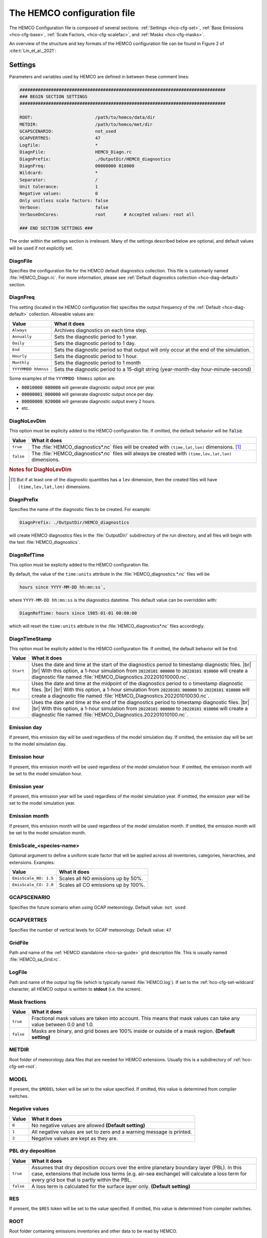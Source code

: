 .. |br| raw:: html

   <br />

.. _hco-cfg:

############################
The HEMCO configuration file
############################

The HEMCO Configuration file is composed of several sections:
:ref:`Settings <hco-cfg-set>`,
:ref:`Base Emissions <hco-cfg-base>`,
:ref:`Scale Factors, <hco-cfg-scalefac>`, and
:ref:`Masks <hco-cfg-masks>`.

An overview of the structure and key formats of the HEMCO configuration file
can be found in Figure 2 of :cite:t:`Lin_et_al._2021`:

.. image:: ../_static/lin-et-al-2021-fig2.png
   :width: 600

.. _hco-cfg-set:

========
Settings
========

Parameters and variables used by HEMCO are defined in between these
comment lines:

.. code-block:: kconfig

   ###############################################################################
   ### BEGIN SECTION SETTINGS
   ###############################################################################

   ROOT:                        /path/to/hemco/data/dir
   METDIR:                      /path/to/hemco/met/dir
   GCAPSCENARIO:                not_used
   GCAPVERTRES:                 47
   Logfile:                     *
   DiagnFile:                   HEMCO_Diagn.rc
   DiagnPrefix:                 ./OutputDir/HEMCO_diagnostics
   DiagnFreq:                   00000000 010000
   Wildcard:                    *
   Separator:                   /
   Unit tolerance:              1
   Negative values:             0
   Only unitless scale factors: false
   Verbose:                     false
   VerboseOnCores:              root       # Accepted values: root all

   ### END SECTION SETTINGS ###

The order within the settings section is irrelevant. Many of the
settings described below are optional, and default values will be used
if not explicitly set.

.. _hco-cfg-set-diagnfile:

DiagnFile
---------

Specifies the configuration file for the HEMCO default diagnostics
collection. This file is customarily  named :file:`HEMCO_Diagn.rc`.
For more information, please see :ref:`Default
diagnostics collection <hco-diag-default>` section.

.. _hco-cfg-set-diagnfreq:

DiagnFreq
---------

This setting (located in the HEMCO configuration file) specifies
the output frequency of the :ref:`Default  <hco-diag-default>`
collection.  Allowable values are:

+---------------------+------------------------------------------------+
| Value               | What it does                                   |
+=====================+================================================+
| ``Always``          | Archives diagnostics on each time step.        |
+---------------------+------------------------------------------------+
| ``Annually``        | Sets the diagnostic period to 1 year.          |
+---------------------+------------------------------------------------+
| ``Daily``           | Sets the diagnostic period to 1 day.           |
+---------------------+------------------------------------------------+
| ``End``             | Sets the diagnostic period so that output will |
|                     | only occur at the end of the simulation.       |
+---------------------+------------------------------------------------+
| ``Hourly``          | Sets the diagnostic period to 1 hour.          |
+---------------------+------------------------------------------------+
| ``Monthly``         | Sets the diagnostic period to 1 month          |
+---------------------+------------------------------------------------+
| ``YYYYMMDD hhmnss`` | Sets the diagnostic period to a 15-digit       |
|                     | string (year-month-day hour-minute-second)     |
+---------------------+------------------------------------------------+

Some examples of the :literal:`YYYMMDD hhmmss` option are:

- :code:`00010000 000000` will generate diagnostic output once
  per year.
- :code:`00000001 000000` will generate diagnostic output once
  per day.
- :code:`00000000 020000` will generate diagnostic output every
  2 hours.
- etc.

.. _hco-cfg-set-diagnolevdim:

DiagNoLevDim
------------

This option must be explicity added to the HEMCO configuration
file. If omitted, the default behavior will be :code:`false`.

+-----------+--------------------------------------------------------+
| Value     | What it does                                           |
+===========+========================================================+
| ``true``  | The :file:`HEMCO_diagnostics*.nc` files will be        |
|           | created with :literal:`(time,lat,lon)` dimensions.     |
|           | [#B]_                                                  |
+-----------+--------------------------------------------------------+
| ``false`` | The :file:`HEMCO_diagnostics*.nc` files will always    |
|           | be created with :literal:`(time,lev,lat,lon)`          |
|           | dimensions.                                            |
+-----------+--------------------------------------------------------+

.. rubric:: Notes for DiagNoLevDim

.. [#B] But if at least one of the diagnostic quantities has a
	:literal:`lev` dimension, then the created files will have
        :literal:`(time,lev,lat,lon)` dimensions.

.. _hco-cfg-set-diagnprefix:

DiagnPrefix
-----------

Specifies the name of the diagnostic files to be created.  For
example:

.. code-block:: kconfig

   DiagnPrefix: ./OutputDir/HEMCO_diagnostics

will create HEMCO diagnostics files in the :file:`OutputDir/`
subdirectory of the run directory, and all files will begin with
the text :file:`HEMCO_diagnostics`.

.. _hco-cfg-set-diagnreftime:

DiagnRefTime
------------

This option must be explicity added to the HEMCO configuration
file.

By default, the value of the :literal:`time:units` attribute in the
:file:`HEMCO_diagnostics.*.nc` files will be

.. code-block:: kconfig

   hours since YYYY-MM-DD hh:mn:ss`,

where :literal:`YYYY-MM-DD hh:mn:ss` is the diagnostics datetime.
This default value can be overridden with:

.. code-block:: console

   DiagnRefTime: hours since 1985-01-01 00:00:00

which will reset the :literal:`time:units` attribute in the
:file:`HEMCO_diagnostics*.nc` files accordingly.

.. _hco-cfg-set-diagntimestamp:

DiagnTimeStamp
--------------

This option must be explicity added to the HEMCO configuration
file.  If omitted, the default behavior will be :literal:`End`.

+-----------+--------------------------------------------------------+
| Value     | What it does                                           |
+===========+========================================================+
| ``Start`` | Uses the date and time at the start of the diagnostics |
|           | period to timestamp diagnostic files. |br|             |
|           | |br|                                                   |
|           | With this option, a 1-hour simulation from             |
|           | :code:`20220101 000000` to :code:`20220101 010000`     |
|           | will create a diagnostic file named                    |
|           | :file:`HEMCO_Diagnostics.202201010000.nc`.             |
+-----------+--------------------------------------------------------+
| ``Mid``   | Uses the date and time at the midpoint of the          |
|           | diagnostics period to o timestamp diagnostic           |
|           | files. |br|                                            |
|           | |br|                                                   |
|           | With this option, a 1-hour simulation from             |
|           | :code:`20220101 000000` to :code:`20220101 010000`     |
|           | will create a diagnostic file named                    |
|           | :file:`HEMCO_Diagnostics.202201010030.nc`.             |
+-----------+--------------------------------------------------------+
| ``End``   | Uses the date and time at the end of the diagnostics   |
|           | period to timestamp diagnostic files. |br|             |
|           | |br|                                                   |
|           | With this option, a 1-hour simulation from             |
|           | :code:`20220101 000000` to :code:`20220101 010000`     |
|           | will create a diagnostic file named                    |
|           | :file:`HEMCO_Diagnostics.202201010100.nc`.             |
+-----------+--------------------------------------------------------+

.. _hco-cfg-set-emission-day:

Emission day
------------

If present, this emission day will be used regardless of the model
simulation day. If omitted, the emission day will be set to the model
simulation day.

.. _hco-cfg-set-emission-hour:

Emission hour
-------------

If present, this emission month will be used regardless of the model
simulation hour.  If omitted, the emisison month will be set to the
model simulation hour.

.. _hco-cfg-set-emission-year:

Emission year
-------------

If present, this emission year will be used regardless of the model
simulation year. If omitted, the emission year will be set to the
model simulation year.

.. _hco-cfg-set-emission-month:

Emission month
--------------

If present, this emission month will be used regardless of the model
simulation month.  If omitted, the emission month will be set to the
model simulation month.

.. _hco-cfg-set-emission-emisscale:

EmisScale_<species-name>
------------------------

Optional argument to define a uniform scale factor that will be
applied across all inventories, categories, hierarchies, and
extensions.  Examples:

+-----------------------+--------------------------------------+
| Value                 | What it does                         |
+=======================+======================================+
| ``EmisScale_NO: 1.5`` | Scales all NO emissions up by 50%.   |
+-----------------------+--------------------------------------+
| ``EmisScale_CO: 2.0`` | Scales all CO emissions up by 100%.  |
+-----------------------+--------------------------------------+

.. _hco-cfg-set-gcapscenario:

GCAPSCENARIO
------------

Specifies the future scenario when using GCAP meteorology.  Default
value: :literal:`not used`

.. _hco-cfg-set-gcapvertres:

GCAPVERTRES
-----------

Specifies the number of vertical levels for GCAP meteorology.  Default
value: :literal:`47`

.. _hco-cfg-set-gridfile:

GridFile
--------

Path and name of the :ref:`HEMCO standalone <hco-sa-guide>` grid
description file.  This is usually named :file:`HEMCO_sa_Grid.rc`.

.. _hco-cfg-set-logfile:

LogFile
-------

Path and name of the output log file (which is typically named
:file:`HEMCO.log`).  If set to the
:ref:`hco-cfg-set-wildcard` character, all HEMCO
output is written to **stdout** (i.e. the screen).

.. _hco-cfg-set-mask-fractions:

Mask fractions
--------------

+-----------+------------------------------------------------------+
| Value     | What it does                                         |
+===========+======================================================+
| ``true``  | Fractional mask values are taken into account.  This |
|           | means that mask values can take any value between    |
|           | 0.0 and 1.0.                                         |
+-----------+------------------------------------------------------+
| ``false`` | Masks are binary, and grid boxes are 100% inside or  |
|           | outside of a mask region.  **(Default setting)**     |
+-----------+------------------------------------------------------+

.. _hco-cfg-set-metdir:

METDIR
------

Root folder of meteorology data files that are needed for HEMCO
extensions.  Usually this is a subdirectory of
:ref:`hco-cfg-set-root`.

.. _hco-cfg-set-model:

MODEL
-----

If present, the :literal:`$MODEL` token will be set to the
value specified.  If omitted, this value is determined from compiler
switches.

.. _hco-cfg-set-negative-values:

Negative values
---------------

+---------+-----------------------------------------------------------+
| Value   | What it does                                              |
+=========+===========================================================+
| ``0``   | No negative values are allowed **(Default setting)**      |
+---------+-----------------------------------------------------------+
| ``1``   | All negative values are set to zero and a warning         |
|         | message is printed.                                       |
+---------+-----------------------------------------------------------+
| ``2``   | Negative values are kept as they are.                     |
+---------+-----------------------------------------------------------+

.. _hco-cfg-set-pbl-dry-deposition:

PBL dry deposition
------------------

+-----------+-----------------------------------------------------------+
| Value     | What it does                                              |
+===========+===========================================================+
| ``true``  | Assumes that dry deposition occurs over the entire        |
|           | planetary boundary layer (PBL).  In this case, extensions |
|           | that include loss terms (e.g. air-sea exchange) will      |
|           | calculate a loss term for every grid box that is partly   |
|           | within the PBL.                                           |
+-----------+-----------------------------------------------------------+
| ``false`` | A loss term is calculated for the surface layer only.     |
|           | **(Default setting)**                                     |
+-----------+-----------------------------------------------------------+

.. _hco-cfg-set-res:

RES
---

If present, the :literal:`$RES` token will be set to the value
specified. If omitted, this value is determined from compiler
switches.

.. _hco-cfg-set-root:

ROOT
----

Root folder containing emissions inventories and other data to be
read by HEMCO.

.. _hco-cfg-set-separator:

Separator
---------

Separator symbol. On Linux/MacOS systems, this should be set to
:literal:`/`.

.. _hco-cfg-set-specfile:

SpecFile
--------

Path and name of the HEMCO standalone species description file.  This
is usually named :file:`HEMCO_sa_Spec.rc`.

.. _hco-cfg-set-timefile:

TimeFile
--------

Path and name of the :ref:`HEMCO standalone <hco-sa-guide>` time
description file. This is usually named :file:`HEMCO_sa_Time.rc`.

.. _hco-cfg-set-unit-tolerance:

Unit tolerance
--------------

Integer value denoting the tolerance against differences between
the units set in the :ref:`HEMCO configuration file <hco-cfg>`
and the netCDF :literal:`units` attribute found in the source file.

+---------+-----------------------------------------------------------+
| Setting | What it does                                              |
+=========+===========================================================+
| ``0``   | **No tolerance**.  A units mismatch will halt a HEMCO     |
|         | simulation.                                               |
+---------+-----------------------------------------------------------+
| ``1``   | **Medium tolerance**.  A units mismatch will print a      |
|         | warning message, but will not halt a HEMCO simulation.    |
|         | **(Default setting)**                                     |
+---------+-----------------------------------------------------------+
| ``2``   | **High tolerance**.  A units mismatch will be ignored.    |
+---------+-----------------------------------------------------------+

.. _hco-cfg-set-verbose:

Verbose
-------

+-----------+--------------------------------------------------------+
| Value     | What it does                                           |
+===========+========================================================+
| ``true``  | Activates additional printout for debugging purposes.  |
+-----------+--------------------------------------------------------+
| ``false`` | Deactivates additional printout. **(Default setting)** |
+-----------+--------------------------------------------------------+

.. _hco-cfg-set-verboseoncores:

VerboseOnCores
--------------

+----------+-----------------------------------------------------------+
| Value    | What it does                                              |
+==========+===========================================================+
| ``root`` | Restricts :ref:`hco-cfg-set-verbose` output to the        |
|          | root core.  This facilitates running HEMCO in Earth       |
|          | System Models, where the additional overhead of printing  |
|          | verbose output on every core could negatively impact      |
|          | performance.   **(Default setting)**                      |
+----------+-----------------------------------------------------------+
| ``all``  | Prints :ref:`hco-cfg-set-verbose` output on all           |
|          | computational cores.                                      |
+----------+-----------------------------------------------------------+

.. _hco-cfg-set-wildcard:

Wildcard
--------

Wildcard character.  On Linux/MacOS this should be set to :literal:`*`.

.. _hco-cfg-settings-usrdef:

User-defined tokens
-------------------

Users can specify any additional token in the **Settings** section
section. The token name/value pair must be separated by the colon (:)
sign. For example, adding the following line to the settings section
would register token :literal:`$ENS` (and assign value 3 to it):

.. code-block:: kconfig

   ENS: 3

User-defined tokens can be used the same way as the built-in tokens
(:literal:`$ROOT`, :literal:`$RES`, :literal:`YYYY`, etc.). See
:literal:`sourceFile` in the Base emissions for more details about
tokens.

.. important::

   User-defined token names must not contain numbers or
   special characters such as :literal:`.`, :literal:`_`,
   :literal:`-`, or :literal:`x`.

.. _hco-cfg-ext-switches:

==================
Extension switches
==================

HEMCO performs automatic emission calculations using all fields that
belong to the :ref:`base emisisons extension <hco-cfg-base>`. Additional
emissions that depend on environmental parameter such as wind speed or
air temperature--and/or that use non-linear parameterizations--are
calculated through :ref:`hco-ext`.  A list of currently implemented
extensions in HEMCO is given in `Keller et al. (2014)
<#References>`__. To add new extensions to HEMCO, modifications of the
source code are required, as described further in :ref:`hco-hood`.

The first section of the configuration file lists all available
extensions and whether they shall be used or not. For each extension,
the following attributes need to be specified:

.. _hco-cfg-ext-switches-extnr:

ExtNr
-----

Extension number associated with this field. All
:ref:`base emissions <hco-cfg-base>` should have extension number
zero.  The extension number` of the data listed in section
:ref:`hco-ext` data must match with the corresponding extension
number.

The extension number can be set to the wildcard character. In that
case, the field is read by HEMCO (if the assigned species name
matches any of the HEMCO species, see :ref:`hco-cfg-base-species`) but
not used for emission calculation. This is particularly useful if
HEMCO is only used for data I/O but not for emission calculation.

.. _hco-cfg-ext-switches-extname:

ExtName
-------

Name of the HEMCO extension.

.. _hco-cfg-ext-switches-on-off:

On/Off
------

+---------+-----------------------------------+
| Value   | What it does                      |
+=========+===================================+
| ``on``  | The extension will be used.       |
+---------+-----------------------------------+
| ``off`` | The extension will not be used.   |
+---------+-----------------------------------+

.. _hco-cfg-ext-switches-species:

Species
-------

List of species to be used by this extension. Multiple species are
separated by the :ref:`hco-cfg-set-separator` symbol
(e.g. :literal:`/`). All listed species must be supported by the given
extension.

- For example, the **SoilNOx** emissions extension only supports one
  species (NO). An error will be raised if additional species are
  listed.

Additional extension-specific settings can also be specified in the
'Extensions Settings' section (see also an example in
:ref:`edit-hco-cfg` and the definition of
:ref:`hco-cfg-data-coll`. These settings must immediately follow the
extension definition.

HEMCO expects an extension with extension number zero, denoted the
:ref:`Base Emisisons extension <hco-cfg-base>` extension. All emission
fields linked to the base extension will be used for automatic
emission calculation. Fields assigned to any other extension number
will not be inlcuded in the base emissions calculation, but they are
still read/regridded by HEMCO (and can be made available readily
anywhere in the model code). These data are only read if the
corresponding extension is enabled.

All species to be used by HEMCO must be listed in column
:ref:`hco-cfg-ext-switches-species` of the base extension switch. In
particular, all species used by any of the other extensions must also
be listed as base species, otherwise they will not be recognized. It
is possible (and recommended) to use the :ref:`hco-cfg-set-wildcard`
character, in which case HEMCO automatically determines what species
to use by matching the atmospheric model species names with the
species names assigned to the base emission fields and/or any emission
extension.

The environmental fields (wind speed, temperature, etc.) required by the
extensions are either passed from the atmospheric model or read through
the HEMCO configuration file, as described in :ref:`hco-ext`.

.. _hco-cfg-base:

==============
Base emissions
==============

The BASE EMISSIONS section lists all base emission fields and how they
are linked to :ref:`scale factors <hco-cfg-scalefac>`. Base emissions
settings must be included between these comment lines:

.. code-block:: kconfig

   ###############################################################################
   ### BEGIN SECTION BASE EMISSIONS
   ###############################################################################
   settings go here

   ### END SECTION BASE EMISSIONS ###

The :ref:`hco-cfg-ext-switches-extnr` field is defined in
:ref:`hco-cfg-ext-switches`. Other attributes that need to be defined
for each base emissions entry are:

.. _hco-cfg-base-name:

Name
----

Descriptive field identification name. Two consecutive underscore
characters (:literal:`__`) can be used to attach a 'tag' to a
name. This is only of relevance if multiple base emission fields
share the same species, category, hierarchy, and scale factors. In
this case, emission calculation can be optimized by assigning field
names that onlydiffer by its tag to those fields
(e.g. :literal:`DATA__SECTOR1`, :literal:`DATA__SECTOR2`, etc.).

For fields assigned to extensions other than the base extension
(:literal:`ExtNr = 0`), the field names are prescribed and must not
be modified because the data is identified by these extensions by
name.

.. _hco-cfg-base-sourcefile:

sourceFile
----------

Specifies the path and name of the input file.  You may include the
following **name tokens**, which will be evaluated at runtime.

+------------+-----------------------------------------------------------------+
| Value      | What it does                                                    |
+============+=================================================================+
| ``$CFDIR`` | Refers to the location of :ref:`hco-cfg`.                       |
+------------+-----------------------------------------------------------------+
| ``$DD``    | Refers to the current simulation day (1-31).                    |
+------------+-----------------------------------------------------------------+
| ``$HH``    | Refers to the current simulation hour (0-23).                   |
+------------+-----------------------------------------------------------------+
| ``$MODEL`` | Refers to the :ref:`meteorological model <hco-cfg-set-model>`.  |
+------------+-----------------------------------------------------------------+
| ``$MM``    | Refers to the current simulation month (1-12).                  |
+------------+-----------------------------------------------------------------+
| ``$MN``    | Refers to the current simulation minutes (0-59).                |
+------------+-----------------------------------------------------------------+
| ``$RES``   | Refers to the :ref:`model resolution <hco-cfg-set-res>`.        |
+------------+-----------------------------------------------------------------+
| ``$ROOT``  | Use the root directory specified in the                         |
|            | :ref:`hco-cfg-set` section.                                     |
+------------+-----------------------------------------------------------------+
| ``$YYYY``  | Refers to the current simulation year.                          |
+------------+-----------------------------------------------------------------+
| ``$WD``    | Refers to the current day of the week (1=Sun, 2=Mon .. -7=Sat). |
+------------+-----------------------------------------------------------------+

As an alternative to an input file, **geospatial uniform values**
can directly be specified in the configuration file (see e.g. scale
factor :literal:`SO2toSO4` in :ref:`edit-hco-cfg`).

If multiple values are provided (separated by the :ref:`separator
character <hco-cfg-set-separator>` character), they are interpreted
as different time slices. In this case, the
:ref:`hco-cfg-base-sourcetime` attribute can be used to specify the
times associated with the individual slices.

If no time attribute is set, HEMCO attempts to determine the time
slices from the number of data values:

+-------------+---------------------------------+
| # of values | Interpretation by HEMCO         |
+=============+=================================+
| 7           | Days of week (Sun, Mon .. Sat)  |
+-------------+---------------------------------+
| 12          | Months (Jan, Feb, .. Dec)       |
+-------------+---------------------------------+
| 24          | Hours of day (01, 02, .. 23)    |
+-------------+---------------------------------+

Uniform values can be combined with **mathematical expressions**. For
example, to model a sine-wave emission source, enter

.. code-block:: kconfig

   MATH:2.0+sin(HH/12*PI)

**Country-specific data** can be provided through an ASCII file
(:literal:`.txt`). In an ESMF environment you must specify the
absolute file path rather than use the $ROOT specifier. More
details on the country-specific data option are given in the
Input File Format section.

If this entry is **left empty** (:literal:`-`), the filename from
the preceding entry is taken, and the next 5 attributes will be
ignored (see entry :literal:`MACCITY_SO4` in :ref:`edit-hco-cfg`.

.. _hco-cfg-base-sourcevar:

sourceVar
---------

Source file variable of interest. Leave empty (:literal:`-`) if
values are directly set through the :ref:`hco-cfg-base-sourcefile`
attribute or if :ref:`hco-cfg-base-sourcefile` is empty.

.. _hco-cfg-base-sourcetime:

sourceTime
----------

This attribute defines the time slices to be used and the data
refresh frequency. The format is
:literal:`year/month/day/hour`. Accepted are discrete dates for
time-independent data (e.g. :literal:`2000/1/1/0`) and time ranges
for temporally changing fields
(e.g. :literal:`1980-2007/1-12/1-31/0-23`). Data will automatically
become updated as soon as the simulation date enters a new time
interval.

The provided time attribute determines the data refresh
frequency. It does not need to correspond to the datetimes of the
input file.

Examples:

- If the input file contains daily data of
  year 2005 and the time attribute is set to :literal:`2005/1/1/0`,
  the file  will be read just once (at the beginning  of the
  simulation) and the data of Jan 1, 2005 is used throughout the
  simulation. |br|
  |br|
- If the time attribute is set to :literal:`2005/1-12/1/0`, the
  data is updated on every month, using the first day data of the
  given month. For instance, if the simulation starts on July 15,
  the data of July 1,2005 are used until August 1, at which point
  the  data will be refreshed to values from August 1, 2005. |br|
  |br|
- A time attribute of :literal:`2005/1-12/1-31/0` will make
  sure that the input data are refreshed daily to the current day's
  data. |br|
  |br|
- Finally, if the time attribute is set to
  :literal:`2005/1-12/1-31/0-23`, the data file is read every
  simulation hour, but the same daily data is used throughout the
  day (since there are no hourly data in the file). Providing too
  high update frequencies is not recommended unless the data
  interpolation option is enabled (see below).

If the provided time attributes do not match a datetime of the
input file, the **most likely** time slice is selected. The most
likely time slice is determined based on the specified source time
attribute, the datetimes available in the input file, and the
current simulation date. In most cases, this is just the closest
available time slice that lies in the past.

- For example, if a file contains annual data from 2005 to 2010 and
  the source time attribute is set to :literal:`2005-2010/1-12/1/0`,
  the data of 2005 is used for all simulation months in 2005. |br|
  |br|
- More complex datetime selections occur for files with
  discontinuous time slices, e.g. a file with monthly data for
  year 2005, 2010, 2020, and 2050. In this case, if the time
  attribute is set to :literal:`2005-2020/1-12/1/0`, the monthly
  values of 2005 are (re-)used for all years between 2005 and 2010,
  the monthly values of 2010 are used for simulation years 2010 -
  2020, etc.

It is possible to use tokens :literal:`$YYYY`, :literal:`$MM`,
:literal:`$DD`, and :literal:`$HH`, which will automatically be
replaced by the current simulation date. Weekly data (e.g. data
changing by the day of the week) can be indicated by setting the
day attribute to :literal:`WD` (the wildcard character will work,
too, but is not recommended). Weekly data needs to consist of at
least seven time slices - in increments of one day - representing
data for every weekday starting on Sunday. It is possible to store
multiple weekly data, e.g. for every month of a year:
:literal:`2000/1-12/WD/0`. These data must contain  time slices for
the first seven days of every month, with the first day per month
representing Sunday data, then followed by Monday,
etc. (irrespective of the real weekdays of the given month). If the
wildcard character is used for the days, the data will be
interpreted if (and only if) there are exactly seven time
slices. See the Input File Format section for more details. Default
behavior is to interpret weekly data as 'local time', i.e. token
:literal:`WD` assumes that the provided values are in local
time. It is possible to use weekly data referenced to UTC time
using token :literal:`UTCWD`.

Similar to the weekday option, there is an option to indicate
hourly data that represents local time: :literal:`LH`. If using
this flag, all hourly data of a given time interval (day, month,
year) are read into memory and the local hour is picked at every
location. A downside of this is that all hourly time slices in
memory are updated based on UTC time. For instance, if a file holds
local hourly data for every day of the year, the source time
attribute can be set to :literal:`2011/1-12/1-31/LH`. On every new
day (according to UTC time), this will read all 24 hourly time
slices of that UTC day and use those hourly data for the next 24
hours. For the US, for instance, this results in the wrong daily
data being used for the last 6-9 hours of the day (when UTC time is
one day ahead of local US time).

There is a difference between source time attributes
:literal:`2005-2008/$MM/1/0` and :literal:`2005-2008/1-12/1/0`. In
the first case, the file will be updated annually, while the update
frequency is monthly in the second case. The token :literal:`$MM`
simply indicates that the current simulation month shall be used
whenever the file is updated, but it doesn’t imply a refresh
interval. Thus, if the source time attribute is set to
:literal:`$YYYY/$MM/$DD/$HH`, the file will be read only once and
the data of the simulation start date is taken (and used throughout
the simulation). For uniform values directly set in the
configuration file, all time attributes but one must be fixed,
e.g. valid entries are :literal:`1990-2007/1/1/0` or
:literal:`2000/1-12/1/1`, but not :literal:`1990-2007/1-12/1/1`.

.. note::

   All data read from netCDF file are assumed to be in UTC time,
   except for weekday data that are always assumed to be in local
   time. Data read from the configuration file and/or from ASCII are
   always assumed to be in local time.

It is legal to keep different time slices in different files,
e.g. monthly data of multiple years can be stored in files
:file:`file_200501.nc`, :file:`file_200502.nc`, ...,
:file:`file_200712.nc`.  By setting the source file attribute to
:file:`file_$YYYY$MM.nc` and the source time attribute to
:file:`2005-2007/1-12/1/0`, data of :file:`file_200501.nc` is used
for simulation dates of January 2005 (or any January of a previous
year), etc. The individual files can also contain only a subset of
the provided data range, e.g. all monthly files of a year can be
stored in one file: :file:`file_2005.nc`, :file:`file_2006.nc`,
:file:`file_2007.nc`. In this case, the source file name should be
set to :file:`file_$YYYY`, but the source time attribute should
still be :literal:`2005-2007/1-12/1/0` to indicate that the field
shall be updated monthly.

This attribute can be set to the wildcard character (:literal:`*`), which
will force the file to be updated on every HEMCO time step.

File reference time can be shifted by a fixed amount by adding an
optional fifth element to the time stamp attribute. For instance,
consider the case where 3-hourly averages are provided in
individual files with centered time stamps, e.g.:
:file:`file.yyyymmdd_0130z.nc`, :file:`file.yyyymmdd_0430z.nc`,
..., :file:`file.yyymmdd_2230z.nc`. To read these files **at the
beginning of their time intervals**, the time stamp can be shifted by
90 minutes: :literal:`2000-2016/1-12/1-31/0-23/+90minutes`.  At
time 00z, HEMCO will then read file 0130z and keep using this file
until 03z, when it switches to file 0430z. Similarly, it is
possible to shift the file reference time by any number of years,
months, days, or hours. Time shifts can be forward or backward in
time (use :literal:`-` sign to shift backwards).

.. _hco-cfg-base-cre:

CRE
---

Controls the time slice selection if the simulation date is outside
the range provided in attribute source time (see above). The
following options are available:

.. option:: C

   **Cycling:**  Data are interpreted as climatology and recycled
   once the end of the last time slice is reached. For instance, if
   the input data contains monthly data of year 2000, and the
   source time attribute is set to :literal:`2000/1-12/1/0 C`, the
   same monthly data will be re-used every year.

   If the input data spans multiple years (e.g. monthly data from
   2000-2003), the closest available year will be used outside of
   the available range (e.g. the monthly data of 2003 is used for
   all simulation years after 2003).

.. option:: CS

   **Cycling, Skip:** Data are interpreted as climatology and recycled
   once the end of the last time slice is reached. Data that aren't
   found are skipped. This is useful when certain fields aren't found
   in a restart file and, in that case, those fields will be
   initialized to default values.

.. option:: CY

   **Cycling, Use Simulation Year:**, Same as :option:`C`, except
   it does not allow :envvar:`Emission year` setting to override
   the simulation year.

.. option:: CYS

   **Cycling, Use Simulation Year, Skip:**  Same as :option:`CS`,
   except it does not allow :envvar:`Emission year` setting to
   override the simulation year.

.. option:: R

   **Range:** Data are only considered as long as the simulation
   time is within the time range specified in attribute
   :ref:`hco-cfg-base-sourcetime`. The provided range does not necessarily
   need to match the time stamps of the input file. If it is
   outside of the range of the netCDF time stamps, the closest
   available date will be used.

   For instance, if a file contains data for years 2003 to 2010 and
   the  provided range is set to :literal:`2006-2010/1/1/0 R`, the
   file will only be considered between simulation years
   2006-2010. For simulation years 2006 through 2009, the
   corresponding field on the file is used. For all years beyond
   2009, data of year 2010 is used. If the simulation date is
   outside the provided time range, the data is ignored but HEMCO
   does not return an error---the field is simply treated as empty
   (a corresponding warning is issued in the HEMCO log file).

   - Example: if the source time attribute is set to
     :literal:`2000-2002/1-12/1/0 R`, the data will be used for
     simulation years 2000 to 2002 and ignored  for all other years.

.. option:: RA

   **Range, Averaging Otherwise:** Combination of flags :option:`R`
   and :option:`A`. As long as the simulation year is within the
   specified year range, HEMCO will use just the data from that
   particular year. As soon as the simulation year is outside the
   specified year range, HEMCO will use the data averaged over the
   specified years.  Here are some examples:

   +---------------------------+--------------------------------------------------+
   | Setting                   | What this does                                   |
   +===========================+==================================================+
   | ``2015-2020/1-12/1/0 R``  | Uses monthly mean data only within simulation    |
   |                           | simulation years 2015-2020, and ignores the data |
   |                           | outside of this time range.                      |
   +---------------------------+--------------------------------------------------+
   | ``2015-2020/1-12/1/0 A``  | HEMCO will always use the 2015-2020 averaged     |
   |                           | monthly values, even for simulation years 2015   |
   |                           | through 2020.                                    |
   +---------------------------+--------------------------------------------------+
   | ``2015-2020/1-12/1/0 RA`` | Uses the monthly data of the current year if the |
   |                           | simulation year is within the range 2015-2020,   |
   |                           | and the 2015-2020 average for years before 2015  |
   |                           | and after 2020, respectively.                    |
   +---------------------------+--------------------------------------------------+

.. option:: RF

   **Range, Forced:**  Same as :option:`R`, but HEMCO stops with an
   error if the simulation date is outside the provided range.

.. option:: RY

   **Range, Use Simulation Year:** Same as :option:`R`, except
   it does not allow :envvar:`Emission year` to override the
   simulation year.

.. option:: RFY

   **Range, Forced, Use Simulation Year**.  Same as :option:`RY`,
   except it does not allow :envvar:`Emission year` to override the
   simulation year.

.. option:: RFY3

   **Ranged, Forced, Use Simulation Year, 3-hourly data**: Same as
   :option:`RFY`, but used with data that is read from disk every 3
   hours (e.g. meteorological data and related quantities).

.. option:: E

   **Exact:**  Fields are only used if the time stamp on the field
   exactly matches the current simulation datetime. In all other
   cases, data is ignored but HEMCO does not return an error.

   Example:

   - :ref:`hco-cfg-base-sourcetime` and :ref:`hco-cfg-base-cre`:
     :literal:`2013-2023/1-12/1-31/0 E`

     Every time the simulation enters a new day, HEMCO will attempt to
     find a data field for the current simulation date. If no such
     field can be found in the file, the data is ignored (and a
     warning is prompted). This setting is particularly useful for
     data that is highly sensitive to date and time, e.g. restart
     variables.

.. option:: EF

   **Exact, Forced:** Same as :option:`E`, but HEMCO stops with an
   error if no data field can be found for the current simulation
   date and time.

.. option:: EC

   **Exact, Read/Query Contiuously.**.

.. option:: ECF

   **Exact, Read/Query Continuously, Forced.**

.. option:: EFYO

   **Exact, Forced, Simulation Year, Once**: Same as :option:`EF`,
   with the following additions:

   - :envvar:`Y`: HEMCO will stop thie simulation if the simulation
	year does not match the year in the file timestamp.
   - :envvar:`O`: HEMCO will only read the file once.

   This setting is typically only used for model restart files
   (such as `GEOS-Chem Classic restart files
   <https://geos-chem.readthedocs.io/en/stable/gcc-guide/04-data/restart-files-gc.html>`_).
   This ensures that the simulation will stop unless the restart
   file timestamp matches the simulation start date and time.

   .. attention::

      Consider changing the time cycle flag from :option:`EFYO` to
      :option:`CYS` if you would like your simulation to read a
      data file (such as a simulation restart file) whose file
      timestamp differs from the simulaton start date and time.

.. option:: EY

   **Exact, Use Smulation Year:** Same as :option:`E`, except it
   does not allow :envvar:`Emission year` setting to override the
   simulation year.

.. option:: A

   **Averaging:** Tells HEMCO to average the data over the
   specified range of years.

   - For instance, setting :ref:`hco-cfg-base-sourcetime` to
     :literal:`1990-2010/1-12/1/0 A` will cause HEMCO to calculate
     monthly means between 1990 to 2010 and use these regardless of
     the current simulation date.

   The data from the different years can be spread out over multiple
   files. For example, it is legal to use the averaging flag in
   combination with files that use year tokens such as
   :literal:`file_$YYYY.nc`.

.. option:: I

   **Interpolation:** Data fields are interpolated in time. As an
   example, let's assume a file contains annual data for years
   2005, 2010, 2020, and 2050. If :ref:`hco-cfg-base-sourcetime` is set to
   :literal:`2005-2050/1/1/0 I`, data becomes interpolated between
   the two closest years every time we enter a new simulation
   year. If the simulation starts on January 2004, he value of 2005
   is used for years 2004 and 2005. At the beginning of 2006, the
   used data is calculated as a weighted mean for the 2005 and 2010
   data, with 0.8 weight given to 2005 and 0.2 weight given to 2010
   values. Once the simulation year changes to 2007, the weights
   hange to 0.6 for 2005 and 0.4 for 2010, etc. The interpolation
   frequency is determined by :ref:`hco-cfg-base-sourcetime` the source time
   attribute.

   For example, setting the source time attribute to
   :literal:`2005-2050/1-12/1/0 I` would result in a recalculation
   of the weights on every new simulation month. Interpolation
   works in a very similar manner for discontinuous monthly,daily,
   and hourly data. For instance if a file contains monthly data of
   2005, 2010, 2020, and 2050 and the source time attribute is set
   to :literal:`2005-2050/1-12/1/0 I`, the field is recalculated
   every month using the two bracketing fields of the given month:
   July 2007 values are calculated from July 2005 and July 2010
   data (with weights of 0.6 and 0.4, respectively), etc.

   Data interpolation also works between multiple files. For
   instance, if monthly data are stored in files
   :literal:`file_200501.nc`, :file:`file_200502.nc`, etc., a
   combination of source file name :file:`file_$YYYY$MM.nc` and
   :ref:`hco-cfg-base-sourcetime` attribute :literal:`2005-2007/1-12/1-31/0
   :literal:I` will result in daily data interpolation between the two
   bracketing files, e.g. if the simulation day is July 15, 2005,
   the fields current values are calculated from files
   :literal:`file_200507.nc` and :literal:`file_200508.nc`,
   respectively.

   Data interpolation across multiple files also works if there are
   file 'gaps', for example if there is a file only every three
   hours: :file:`file_20120101_0000.nc`,
   :file:`file_20120101_0300.nc`,  etc. Hourly data interpolation
   between those files can be achieved by setting source file to
   :file:file_$YYYY$MM$DD_$HH00.nc`, and :ref:`hco-cfg-base-sourcetime` to
   :literal:`2000-2015/1-12/1-31/0-23 I` (or whatever the covered
   year range is).

.. _hco-cfg-base-srcdim:

SrcDim
------

Specifies the spatial dimension of the input data and/or the
model levels into which emissions will be placed.  Here are some
examples that illustrate its use.

+------------------------+--------------------------------------------------+
| SrcDim setting         | What this does                                   |
+========================+==================================================+
| ``xy``                 | Specifies 2-dimensional input data               |
+------------------------+--------------------------------------------------+
| ``xyz``                | Specifies 3-dimensional input data               |
+------------------------+--------------------------------------------------+
| ``xy5``                | Emits the lowest 5 levels of the input data      |
|                        | into HEMCO levels 1 through 5.                   |
+------------------------+--------------------------------------------------+
| ``xy-5``               | Emits the tompmost 5 levels of the input data    |
|                        | into HEMCO levels 1 through 5 (i.e. in           |
|                        | reversed order, so that the topmost level is     |
|                        | placed into HEMCO level 1, etc.)                 |
+------------------------+--------------------------------------------------+
| ``xyL=5``              | Emits a 2-D input data field into HEMCO          |
|                        | level 5.                                         |
+------------------------+--------------------------------------------------+
| ``xyL=2000m``          | Emits a 2-D input data field into the model      |
|                        | level corresponding to 2000m above the surface.  |
+------------------------+--------------------------------------------------+
| ``xyL=2:5000m``        | Emits between HEMCO level 2 and 5000m            |
+------------------------+--------------------------------------------------+
| ``xyL=1:PBL``          | Emits from the surface (HEMCO level 1) up to the |
|                        | HEMCO level containing the PBL top.              |
+------------------------+--------------------------------------------------+
| ``xyL=PBL:5500m``      | Emits from the PBL top level up to 5500m.        |
+------------------------+--------------------------------------------------+
| ``xyL*``               | Emit same value to all emission levels.  A scale |
|                        | scale factor should be applied to distribute the |
|                        | emissions vertically.                            |
+------------------------+--------------------------------------------------+
| ``xyL=1:scal300``      | Emit from the surface (HEMCO level 1) to the     |
|                        | injection height that is listed under scale      |
|                        | factor 300.  This scale factor may be read from  |
|                        | a netCDF file.                                   |
+------------------------+--------------------------------------------------+
| ``xyz+"ensemble=3"``   | Read a netCDF file containing ensemble data (xyz |
|                        | plus an additional dimension named               |
|                        | ``ensemble``), using the 3rd ensemble member.    |
+------------------------+--------------------------------------------------+
| ``xyz+"ensemble=$EN"`` | Similar to the previous example, but using a     |
|                        | :ref:`token <hco-cfg-settings-usrdef>` to denote |
|                        | which ensemble member to use. [#A]_              |
+------------------------+--------------------------------------------------+

.. rubric:: Notes for SrcDim

.. [#A] Arbitrary additional dimensions are currently not supported in
        a high-performance environment that uses the ESMF/MAPL
        input/output libraries.

.. _hco-cfg-base-srcunit:

SrcUnit
-------

Units of the data.

.. _hco-cfg-base-species:

Species
-------

HEMCO emission species name. Emissions will be added to this
species. All HEMCO emission species are defined at the beginning of
the simulation (see the Interfaces section) If the species name
does not match any of the HEMCO species, the field is ignored
altogether.

The species name can be set to the wildcard character, in which
case the field is always read by HEMCO but no species is assigned
to it. This can be useful for extensions that import some
(species-independent) fields by name.

.. _hco-cfg-base-scalids:

ScalIDs
-------

Identification numbers of all scale factors and masks that shall be
applied to this base emission field. Multiple entries must be
separated by the separator character. ScalIDs must csorrespond to the
numbers provided in the :ref:`hco-cfg-scalefac` and

.. note::

   This option only takes effect for fields that are assigned to the
   base extension (:literal:`ExtNr = 0`).

.. _hco-cfg-base-cat:

Cat
---

Emission category. Used to distinguish different, independent
emission sources. Emissions of different categories are always
added to each other.

Up to three emission categories can be assigned to each entry
(separated by the separator character).  Emissions are always
entirely written into the first listed category, while emissions of
zero are used for any other assigned category.

In practice, the only time when more than one emissions category
needs to be specified is when an :ref:`inventory does not separate
between anthropogenic, biofuels, and/or trash emissions
<edit-hco-cfg-ex6>`

For example, the CEDS inventory uses categories :literal:`1/2/12`
because CEDS lumps both biofuel emissions and trash emissions with
anthropogenic Because. The :literal:`1/2/12` category designation
means "Put everything into the first listed category
(1=anthropogenic), and set the other listed categories (2=biofuels,
12=trash) to zero.

.. note::

   This option only takes effect for fields that are assigned to the
   base extension (:literal:`ExtNr = 0`).

.. _hco-cfg-base-hier:

Hier
----

Emission hierarchy. Used to prioritize emission fields within the
same emission category.  Emissions of higher hierarchy overwrite
lower hierarchy data. Fields are only considered within their
defined domain, i.e. regional inventories are only considered
within their mask boundaries.

.. note::

   This option only takes effect for fields that are assigned to the
   base extension (:literal:`ExtNr = 0`).

.. _hco-cfg-scalefac:

=============
Scale factors
=============

The SCALE FACTORS section of the configuration file lists all scale
factors applied to the base emission field. Scale factors that are not
used by any of the base emission fields are ignored. Scale factors can
represent:

#. Temporal emission variations including diurnal, seasonal, or
   interannual variability;
#. Regional masks that restrict the applicability of the base inventory
   to a given region; or
#. Species-specific scale factors, e.g., to split lumped organic
   compound emissions into individual species.

This sample snippet of the HEMCO configuration file shows how scale
factors can either be read from a netCDF file or listed as a set of
values.

.. code-block:: kconfig

   ###############################################################################
   ### BEGIN SECTION SCALE FACTORS
   ###############################################################################
   # ScalID Name srcFile srcVar srcTime CRE Dim Unit Oper

   # %%% Hourly factors, read from disk %%%
   1 HOURLY_SCALFACT hourly.nc                                      factor 2000/1/1/0-23 C xy 1 1

   # %%% Scaling SO2 to SO4 (molar ratio) %%%
   2 SO2toSO4        0.031                                          -      -             - -  1 1

   # %%% Daily scale factors, list 7 entries %%%
   20 GEIA_DOW_NOX   0.784/1.0706/1.0706/1.0706/1.0706/1.0706/0.863 -      -             - xy 1 1

   ### END SECTION SCALE FACTORS ###

Options :ref:`hco-cfg-base-sourcefile`, :ref:`hco-cfg-base-sourcevar`,
:ref:`hco-cfg-base-sourcetime`, :ref:`hco-cfg-base-cre`,
:ref:`hco-cfg-base-srcdim`, and :ref:`hco-cfg-base-srcunit` are
described in :ref:`hco-cfg-base`.

Scale factor options not previously described are:

.. _hco-cfg-base-scale-scalid:

ScalID
------

Scale factor identification number. Used to link the scale factors
to the base emissions through the corresponding
:ref:`hco-cfg-base-scalids` attribute in :ref:`hco-cfg-base`.

.. _hco-cfg-base-scale-oper:

Oper
----

Scale factor operator. Determines the operation performed on the
scale factor.  Possible values are:

+--------+--------------------------------------------+
| Oper   | What this does                             |
+========+============================================+
| ``1``  | Multiplication (Emission = Base \* Scale)  |
+--------+--------------------------------------------+
| ``-1`` | Division (Emission = Base / Scale)         |
+--------+--------------------------------------------+
| ``2``  | Squared (Emission = Base \* Scale**2)      |
+--------+--------------------------------------------+

.. _hco-cfg-base-scale-maskid:

MaskID
------

Optional.  :ref:`hco-cfg-base-scale-scalid` of a mask field. This
optional value can be used if a scale factor shall only be used over a
given region. The provided MaskID must have a corresponding entry in
the :ref:`Masks section <hco-cfg-masks>` of the configuration file.

.. note::

   Scale factors are assumed to be :literal:`unitless` (aka
   :literal:`1`) and no automatic unit conversion is performed.

.. _hco-cfg-masks:

=====
Masks
=====

This section lists all masks used by HEMCO. Masks are binary scale
factors (1 inside the mask region, 0 outside). If masks are regridded,
the remapped mask values (1 and 0) are determined through regular
rounding, i.e. a remapped mask value of 0.49 will be set to 0 while 0.5
will be set to 1.

The MASKS section in the HEMCO configuration file will look similar to
this (it will vary depending on the type of GEOS-Chem simulation you are
using):

.. code-block:: kconfig

   ###############################################################################
   ### BEGIN SECTION MASKS
   ###############################################################################
   # ScalID Name sourceFile sourceVar sourceTime CRE SrcDim SrcUnit Oper Lon1/Lat1/Lon2/Lat2

   #==============================================================================
   # Country/region masks
   #==============================================================================
   1000 EMEP_MASK   EMEP_mask.geos.1x1.20151222.nc           MASK     2000/1/1/0 C xy unitless 1 -30/30/45/70
   1002 CANADA_MASK Canada_mask.geos.1x1.nc                  MASK     2000/1/1/0 C xy unitless 1 -141/40/-52/85
   1003 SEASIA_MASK SE_Asia_mask.generic.1x1.nc              MASK     2000/1/1/0 C xy unitless 1  60/-12/153/55
   1004 NA_MASK     NA_mask.geos.1x1.nc                      MASK     2000/1/1/0 C xy unitless 1 -165/10/-40/90
   1005 USA_MASK    usa.mask.nei2005.geos.1x1.nc             MASK     2000/1/1/0 C xy unitless 1 -165/10/-40/90
   1006 ASIA_MASK   MIX_Asia_mask.generic.025x025.nc         MASK     2000/1/1/0 C xy unitless 1 46/-12/180/82
   1007 NEI11_MASK  USA_LANDMASK_NEI2011_0.1x0.1.20160921.nc LANDMASK 2000/1/1/0 C xy 1        1 -140/20/-50/60
   1008 USA_BOX     -129/25/-63/49                           -        2000/1/1/0 C xy 1        1 -129/25/-63/49

  ### END SECTION MASKS ###

The required attributes for mask fields are described below:

Options :ref:`hco-cfg-base-scale-scalid` and
:ref:`hco-cfg-base-scale-oper` are described in
:ref:`hco-cfg-scalefac`.

Options :ref:`hco-cfg-base-sourcefile`, :ref:`hco-cfg-base-sourcevar`,
:ref:`hco-cfg-base-sourcetime`, :ref:`hco-cfg-base-cre`,
:ref:`hco-cfg-base-srcdim`, and :ref:`hco-cfg-base-srcunit` are
described in :ref:`hco-cfg-base`.

The :envvar:`Box` option is deprecated.

Instead of specifying the :ref:`hco-cfg-base-sourcefile` and
:ref:`hco-cfg-base-sourcevar` fields, you can directly provide the
lower left and upper right box coordinates:
:literal:`Lon1/Lat1/Lon2/Lat2` . Longitudes must be in degrees east,
latitudes in degrees north. Only grid boxes whose mid points
are within the specified mask boundaries.  You may also
specify a single grid point (:literal:`Lon1/Lat1/Lon1/Lat1/`).

.. _hco-cfg-masks-caveat:

Caveat for simulations using cropped horizontal grids
-----------------------------------------------------

Consider the following combination of global and regional
emissions inventories:

In the :ref:`Base Emissions <hco-cfg-base>` section:

.. code-block:: kconfig

   0 GLOBAL_INV_SPC1   ...  SPC1 -     1 5
   0 INVENTORY_1_SPC1  ...  SPC1 1001  1 56
   0 INVENTORY_2_SPC1  ...  SPC1 1002  1 55

In the :ref:`Masks <hco-cfg-masks>` section:

.. code-block:: kconfig

   1001 REGION_1_MASK ... 1 1 70/10/140/60
   1002 REGION_2_MASK ... 1 1 46/-12/180/82

For clarity, we have omitted the various elements in these entries of
:file:`HEMCO_Config.rc` that are irrelevant to this issue.

With this setup, we should expect the following behavior:

   #. Species :literal:`SPC1` should be emitted globally from inventory
      :literal:`GLOBAL_INV` (hierarchy = 5). |br|
      |br|

   #. Regional emissions of :literal:`SPC1` from
      :literal:`INVENTORY_1` (hierarchy = 56) should overwrite global
      emissions in the region specified by :literal:`REGION_1_MASK`. |br|
      |br|

   #. Likewise, regional emissions of :literal:`SPC1` from
      :literal:`INVENTORY_2` (hierarchy = 55) should overwrite global
      emissions in the region specified by :literal:`REGION_2_MASK`. |br|
      |br|

   #. In the locations where :literal:`REGION_2_MASK` intersects
      :literal:`REGION_1_MASK`, emissions from
      :literal:`INVENTORY_1` will be applied. This is because
      :literal:`INVENTORY_1` has a higher hierarchy (56) than
      :literal:`INVENTORY_2` (55).

When running simulations that use cropped grids, one or both of the
boundaries specified for the masks (:literal:`70/10/140/60` and
:literal:`46/-12/180/82`) in :file:`HEMCO_Config.rc` can potentially
extend beyond the bounds of the simulation domain.  If this should
happen, HEMCO would treat the regional inventories as if they were
global, the emissions for the highest hierarchy (i.e.,
:literal:`INVENTORY_1`) would be applied globally. Inventories with
lower hierarchies would be ignored.

.. tip::

   Check the HEMCO log output for messages to make sure that none of
   your desired emissions have been skipped.

The solution is to make the boundaries of each defined mask region at least
a little bit smaller than the boundaries of the nested domain. This
involves inspecting the mask itself to make sure that no relevant
gridboxes will be excluded.

For example, assuming the simulation domain extends from 70E to 140E
in longitude, using this mask definition:

.. code-block:: kconfig

   1001 REGION_1_MASK ... 1 1 70/10/136/60

would prevent :literal:`INVENTORY_1` from being mistakely treated as a
global inventory. We hope to add improved error checking for this
condition into a future HEMCO version.

.. _hco-cfg-data-coll:

================
Data collections
================

The fields listed in :ref:`the HEMCO configuration file <hco-cfg>` data
collections. Collections can be enabled/disabled in section extension
switches. Only fields that are part of an enabled collection will be
used by HEMCO.

The beginning and end of a collection is indicated by an opening and
closing bracket, respectively: :literal:`(((CollectionName` and
:literal:`)))CollectionName`. These brackets must be on individual lines
immediately preceeding / following the first/last entry of a collection.
The same collection bracket can be used as many times as needed.

The collections are enabled/disabled in the Extension Switches section
(see :ref:`Extension Switches <hco-cfg-ext-switches>`). Each
collection name must be provided as an extension setting and can then
be readily enabled/disabled:

.. code-block:: kconfig

   ###############################################################################
   #### BEGIN SECTION EXTENSION SWITCHES
   ###############################################################################
   # ExtNr ExtName           on/off  Species
   0       Base              : on    *
       --> MACCITY           :       true
       --> EMEP              :       true
       --> AEIC              :       true

   ### END SECTION EXTENSION SWITCHES

   ###############################################################################
   ### BEGIN SECTION BASE EMISSIONS
   ###############################################################################
   ExtNr Name srcFile srcVar srcTime CRE Dim Unit Species ScalIDs Cat Hier

   (((MACCITY
   0 MACCITY_CO MACCity.nc  CO 1980-2014/1-12/1/0 C xy  kg/m2/s CO 500      1 1
   )))MACCITY

   (((EMEP
   0 EMEP_CO    EMEP.nc     CO 2000-2014/1-12/1/0 C xy  kg/m2/s CO 500/1001 1 2
   )))EMEP

   (((AEIC
   0 AEIC_CO    AEIC.nc     CO 2005/1-12/1/0      C xyz kg/m2/s CO -        2 1
   )))AEIC

   ### END SECTION BASE EMISSIONS ###

   ###############################################################################
   #### BEGIN SECTION SCALE FACTORS
   ###############################################################################
   # ScalID Name srcFile srcVar srcTime CRE Dim Unit Oper

   500 HOURLY_SCALFACT $ROOT/hourly.nc factor  2000/1/1/0-23 C xy 1 1
   600 SO2toSO4        0.031           -       -             - -  1 1

   ### END SECTION SCALE FACTORS ###

   ###############################################################################
   #### BEGIN SECTION MASKS
   ###############################################################################
   #ScalID Name srcFile srcVar srcTime CRE Dim Unit Oper Box

   1001 MASK_EUROPE $ROOT/mask_europe.nc MASK 2000/1/1/0 C xy 1 1 -30/30/45/70

   ### END SECTION MASKS ###

.. _hco-cfg-data-coll-ext-names:

Extension names
---------------

The collection brackets also work with :ref:`extension names
<hco-ext-list>`, e.g. data can be included/excluded based on
extensions. This is particularly useful to include an emission
inventory for standard emission calculation if (and only if) an
extension is not being used (see example below).

.. _hco-cfg-data-coll-undefined:

Undefined collections
---------------------

If, for a given collection, no corresponding entry is found in the
extensions section, it will be ignored. Collections are also ignored if
the collection is defined in an extension that is disabled. It is
recommended to list all collections under the base extension.

.. _hco-cfg-data-coll-exclude:

Exclude collections
-------------------

To use the opposite of a collection switch, .not. can be added in
front of an existing collection name. For instance, to read file
NOT_EMEP.nc only if EMEP is not being used:

.. code-block:: kconfig

   (((.not.EMEP
   0 NOT_EMEP_CO    $ROOT/NOT_EMEP.nc     CO 2000/1-12/1/0 C xy kg/m2/s CO 500/1001 1 2
   ))).not.EMEP

.. _hco-cfg-data-coll-combine:

Combine collections
-------------------

Multiple collections can be combined so that they are evaluated
together. This is achieved by linking collection names with .or..
For example, to use BOND biomass burning emissions only if both GFED and
FINN are not being used:

.. code-block:: kconfig

   (((.not.GFED.or.FINN
   0 BOND_BM_BCPI   $ROOT/BCOC_BOND/v2014-07/Bond_biomass.nc BC   2000/1-12/1/0 C xy kg/m2/s BCPI 70 2 1
   0 BOND_BM_BCPO   -                                        -    -             - -  -       BCPO 71 2 1
   0 BOND_BM_OCPI   $ROOT/BCOC_BOND/v2014-07/Bond_biomass.nc OC   2000/1-12/1/0 C xy kg/m2/s OCPI 72 2 1
   0 BOND_BM_OCPO   -                                        -    -             - -  -       OCPO 73 2 1
   0 BOND_BM_POA1   -                                        -    -             - -  -       POA1 74 2 1
   ))).not.GFED.or.FINN
